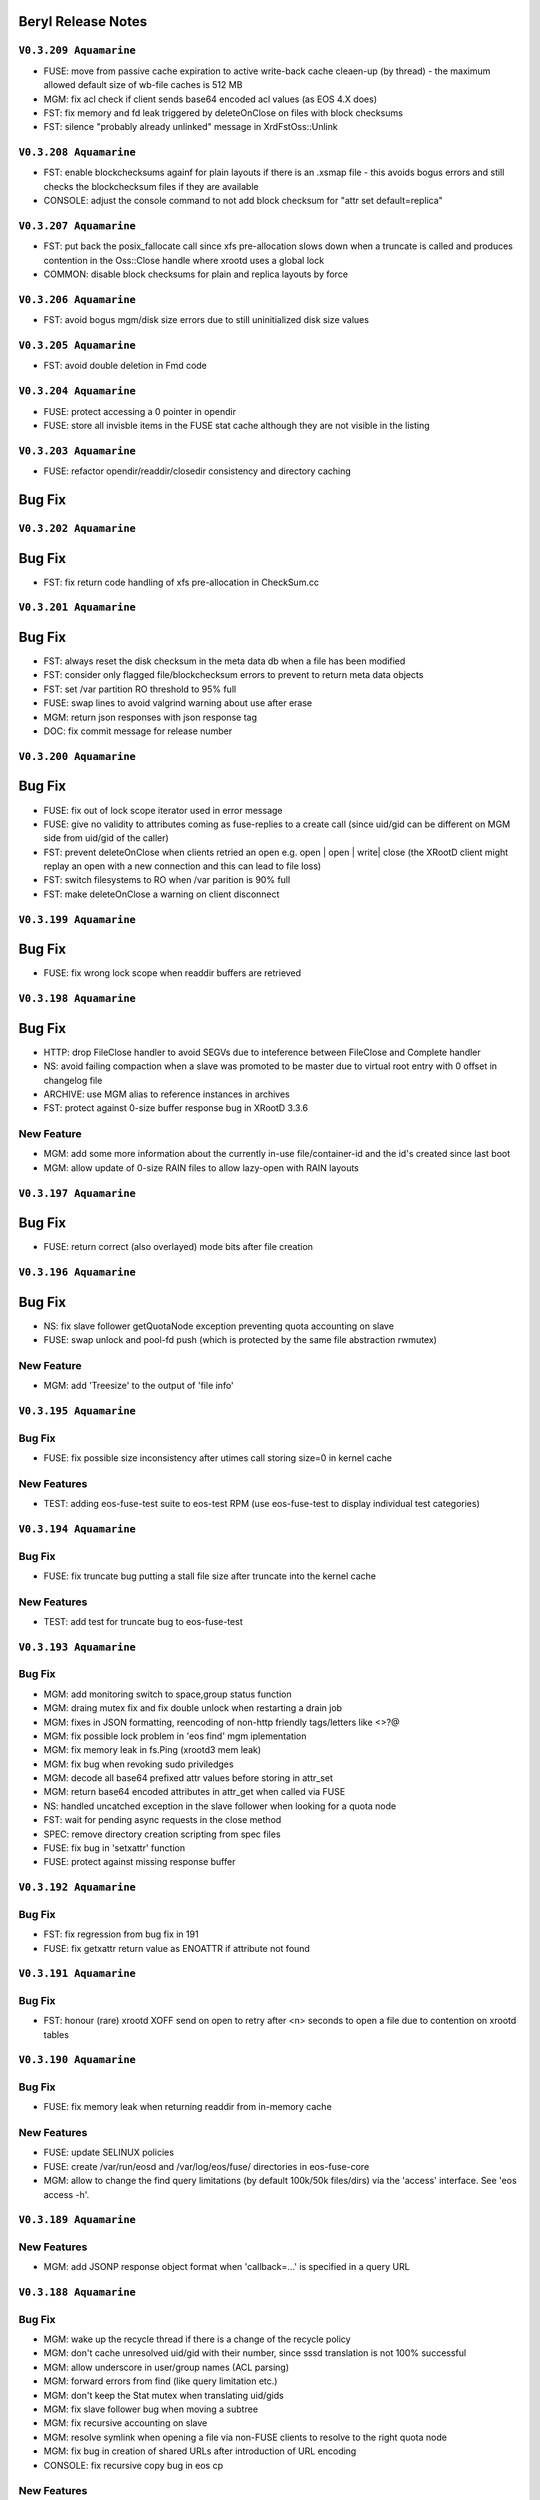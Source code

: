 .. highlight:: rst

.. index::
   single: Beryl(-Aquamarine)-Release


Beryl Release Notes
===================

``V0.3.209 Aquamarine``
+++++++++++++++++++++++

- FUSE: move from passive cache expiration to active write-back cache cleaen-up (by thread) - the maximum allowed default size of wb-file caches is 512 MB
- MGM: fix acl check if client sends base64 encoded acl values (as EOS 4.X does)
- FST: fix memory and fd leak triggered by deleteOnClose on files with block checksums
- FST: silence "probably already unlinked" message in XrdFstOss::Unlink

``V0.3.208 Aquamarine``
+++++++++++++++++++++++

- FST: enable blockchecksums againf for plain layouts if there is an .xsmap file - this avoids bogus errors and still checks the blockchecksum files if they are available
- CONSOLE: adjust the console command to not add block checksum for "attr set default=replica"

``V0.3.207 Aquamarine``
+++++++++++++++++++++++

- FST: put back the posix_fallocate call since xfs pre-allocation slows down when a truncate is called and produces contention in the Oss::Close handle where xrootd uses a global lock
- COMMON: disable block checksums for plain and replica layouts by force

``V0.3.206 Aquamarine``
+++++++++++++++++++++++

- FST: avoid bogus mgm/disk size errors due to still uninitialized disk size values

``V0.3.205 Aquamarine``
+++++++++++++++++++++++

- FST: avoid double deletion in Fmd code

``V0.3.204 Aquamarine``
+++++++++++++++++++++++

- FUSE: protect accessing a 0 pointer in opendir
- FUSE: store all invisble items in the FUSE stat cache although they are not visible in the listing

``V0.3.203 Aquamarine``
+++++++++++++++++++++++

- FUSE: refactor opendir/readdir/closedir consistency and directory caching

Bug Fix
=======

``V0.3.202 Aquamarine``
+++++++++++++++++++++++

Bug Fix
=======

- FST: fix return code handling of xfs pre-allocation in CheckSum.cc


``V0.3.201 Aquamarine``
+++++++++++++++++++++++


Bug Fix
=======

- FST: always reset the disk checksum in the meta data db when a file has been modified
- FST: consider only flagged file/blockchecksum errors to prevent to return meta data objects
- FST: set /var partition RO threshold to 95% full
- FUSE: swap lines to avoid valgrind warning about use after erase 
- MGM: return json responses with json response tag
- DOC: fix commit message for release number


``V0.3.200 Aquamarine``
+++++++++++++++++++++++

Bug Fix
=======

- FUSE: fix out of lock scope iterator used in error message
- FUSE: give no validity to attributes coming as fuse-replies to a create call (since uid/gid can be different on MGM side from uid/gid of the caller)
- FST: prevent deleteOnClose when clients retried an open e.g. open | open | write| close (the XRootD client might replay an open with a new connection and this can lead to file loss)
- FST: switch filesystems to RO when /var parition is 90% full
- FST: make deleteOnClose a warning on client disconnect

``V0.3.199 Aquamarine``
+++++++++++++++++++++++

Bug Fix
=======

- FUSE: fix wrong lock scope when readdir buffers are retrieved

``V0.3.198 Aquamarine``
+++++++++++++++++++++++

Bug Fix
=======

- HTTP: drop FileClose handler to avoid SEGVs due to inteference between FileClose and Complete handler
- NS: avoid failing compaction when a slave was promoted to be master due to virtual root entry with 0 offset in changelog file
- ARCHIVE: use MGM alias to reference instances in archives
- FST: protect against 0-size buffer response bug in XRootD 3.3.6

New Feature
+++++++++++

- MGM: add some more information about the currently in-use file/container-id and the id's created since last boot
- MGM: allow update of 0-size RAIN files to allow lazy-open with RAIN layouts


``V0.3.197 Aquamarine``
+++++++++++++++++++++++

Bug Fix
=======

- FUSE: return correct (also overlayed) mode bits after file creation

``V0.3.196 Aquamarine``
+++++++++++++++++++++++

Bug Fix
=======

- NS: fix slave follower getQuotaNode exception preventing quota accounting on slave
- FUSE: swap unlock and pool-fd push (which is protected by the same file abstraction rwmutex)


New Feature
+++++++++++

- MGM: add 'Treesize' to the output of 'file info'

``V0.3.195 Aquamarine``
+++++++++++++++++++++++

Bug Fix
+++++++

- FUSE: fix possible size inconsistency after utimes call storing size=0 in kernel cache 

New Features
++++++++++++

- TEST: adding eos-fuse-test suite to eos-test RPM (use eos-fuse-test to display individual test categories)

``V0.3.194 Aquamarine``
+++++++++++++++++++++++

Bug Fix
+++++++

- FUSE: fix truncate bug putting a stall file size after truncate into the kernel cache

New Features
++++++++++++

- TEST: add test for truncate bug to eos-fuse-test

``V0.3.193 Aquamarine``
+++++++++++++++++++++++

Bug Fix
+++++++

- MGM: add monitoring switch to space,group status function
- MGM: draing mutex fix and fix double unlock when restarting a drain job
- MGM: fixes in JSON formatting, reencoding of non-http friendly tags/letters like <>?@
- MGM: fix possible lock problem in 'eos find' mgm iplementation
- MGM: fix memory leak in fs.Ping (xrootd3 mem leak)
- MGM: fix bug when revoking sudo priviledges 
- MGM: decode all base64 prefixed attr values before storing in attr_set
- MGM: return base64 encoded attributes in attr_get when called via FUSE
- NS:  handled uncatched exception in the slave follower when looking for a quota node
- FST: wait for pending async requests in the close method
- SPEC: remove directory creation scripting from spec files
- FUSE: fix bug in 'setxattr' function
- FUSE: protect against missing response buffer

``V0.3.192 Aquamarine``
+++++++++++++++++++++++

Bug Fix
+++++++

- FST: fix regression from bug fix in 191
- FUSE: fix getxattr return value as ENOATTR if attribute not found


``V0.3.191 Aquamarine``
+++++++++++++++++++++++

Bug Fix
+++++++

- FST: honour (rare) xrootd XOFF send on open to retry after <n> seconds to open a file due to contention on xrootd tables

``V0.3.190 Aquamarine``
+++++++++++++++++++++++

Bug Fix
+++++++

- FUSE: fix memory leak when returning readdir from in-memory cache

New Features
++++++++++++

- FUSE: update SELINUX policies
- FUSE: create /var/run/eosd and /var/log/eos/fuse/ directories in eos-fuse-core
- MGM: allow to change the find query limitations (by default 100k/50k files/dirs) via the 'access' interface. See 'eos access -h'.

``V0.3.189 Aquamarine``
+++++++++++++++++++++++

New Features
++++++++++++

- MGM: add JSONP response object format when 'callback=...' is specified in a query URL

``V0.3.188 Aquamarine``
+++++++++++++++++++++++

Bug Fix
+++++++

- MGM: wake up the recycle thread if there is a change of the recycle policy
- MGM: don't cache unresolved uid/gid with their number, since sssd translation is not 100% successful
- MGM: allow underscore in user/group names (ACL parsing)
- MGM: forward errors from find (like query limitation etc.)
- MGM: don't keep the Stat mutex when translating uid/gids
- MGM: fix slave follower bug when moving a subtree
- MGM: fix recursive accounting on slave
- MGM: resolve symlink when opening a file via non-FUSE clients to resolve to the right quota node
- MGM: fix bug in creation of shared URLs after introduction of URL encoding
- CONSOLE: fix recursive copy bug in eos cp

New Features
++++++++++++

- FUSE: refactor FUSE rpms into eos-fuse-core & eos-fuse-sysv. The core has only mount scripts and not sysv scripts anymore
- FUSE: add SELINUX policies in the eos-fuse-core postinstall script
- MGM: add JSON output formatting for all REST commands

Documentation
+++++++++++++

- WFE: document workflow engine 
- REST: document rest api for space, node, group and fs calls

``V0.3.187 Aquamarine``
+++++++++++++++++++++++

- FUSE: forward correct errno from XrdCl::Open failures
- FUSE: fix wrong map deletion when unlink/rmdir fails (visible with rsync  --delay-updates)
- FUSE: add mknod implementation to allow kernel NFS exports
- MGM: fix SEGV when looking at the changelog file

``V0.3.186 Aquamarine``
+++++++++++++++++++++++

- FUSE: fix inode mapping after repair and follow new inode
- FUSE: avoid to force a file open for a utimes setattr call
- MGM: fix 'map' interface to work with encoded FUSE paths
- CONSOLE: update 'fs dropdeletion' and deprecate 'fs dropfiles' and MGM redirection behaviour for 'fs dropdeletion'

``V0.3.185 Aquamarine``
+++++++++++++++++++++++

- FST: correct error codes in eoscp to flag target errors in tranfser queue jobs
- MGM: allow 'xrd.*' to be present in proc commands (used by FUSE repair)


``V0.3.184 Aquamarine``
+++++++++++++++++++++++

- FUSE: report 1k as maximum file name length in statvfs
- FUSE: don't trigger recovery if a file is deleted before it is actually written
- MGM: update directory mtime when a replica drop leads to a file remove
- FST: don't give a checksum error if a not yet fully created file is read by a second FUSE client 



``V0.3.183 Aquamarine``
+++++++++++++++++++++++

Bug Fix
+++++++

- FUSE: fix lock bug visible since 0.3.182 in the WriteBack cache as a dead-lock (responsible for many previous changes) 
- FUSE: close inconsistent mtime window present during release file (vim editor problem)
 
``V0.3.182 Aquamarine``
+++++++++++++++++++++++

Bug Fix
+++++++

- FUSE: fix bug introduced in 0.3.181 to force creation of a file before a read open can proceed
- FUSE: use a standard mutex instead of a rw mutex to protect wb cache map
- FUSE: fix open(update) wrong mtime behaviour observed when using vim ona a file without local caps
- COMMON: fix performance relevant ShellCmd::Wait() function to use exponential backoff starting at 1ms to discover if a subprocess has terminated. This has a drastic effect on balancing and draining jobs which was limited to 1Hz due to this implementation
- FST: when running multiple FST instances store the eoscp log for each instance in their private log directory
- FST: fix missing tpcClose when a target TPC operation had been terminated
- MGM: use conditional/scoped lock monitor to avoid any path in the code where the quota mutex could stay read-locked and no new quota node can be created/listed


New Features
++++++++++++

- MGM: by default don't do a risk analysis for 'fs status' since it can take significant amount of time when millions of files are on a filesystem - previous behaviour using 'fs status -r'
- MGM: extend 'schedule2balance' call to directly return a balance job to the FST instead of sending it through the asynchronous queue (FST equivalent part is still not committed)
- FUSE: add an environment variable to simulate slow backend behaviour in the asynchronous part of FUSE (EOS_FUSE_LAZY_LAG=<ms>)

``V0.3.181 Aquamarine``
+++++++++++++++++++++++

Bug Fix
+++++++

- FST: fix double unlock leading to an abort if a file checksum was found
- FUSE: fix race condition in locking scheme when adding pieces to the writeback cache
- FUSE: avoid several memory leaks induced by open/write/close/delete sequences
- FUSE: avoid possible order inversion of Open[create] file / Open[read] file

``V0.3.180 Aquamarine``
+++++++++++++++++++++++

Bug Fix
+++++++

- MGM: fix particular geo scheduling case which could return ENOSPACE
- MGM: avoid dead-lock in SetQuota calls

``V0.3.179 Aquamarine``
+++++++++++++++++++++++

Bug Fix
+++++++

- FUSE: fix SEGV introduced by XrdIo memory leak fix in 0.3.177

``V0.3.178 Aquamarine``
+++++++++++++++++++++++

Bug Fix
+++++++

- MGM: fix geotag scheduling when exact switch is enabled/disabled (try always first with exact geo matching, then relax the requirement)
- FUSE: fix SEGV on krb5 recovery redirection
- COMMON: fix eternal loop for esoteric .././.././../ path combinations

``V0.3.177 Aquamarine``
+++++++++++++++++++++++

Bug Fix
+++++++

- FST: reduce lock contention on Sqlite mutex
- FST: use one Sqlite lock per filestem instead of a global lock for all filesystems
- ETC: fix use of default mount dir in eosd scripts
- FUSE: fix invalid modtime calculation disabling directory caching
- FUSE: fix memory leak in XrdIo when a file was deleted before it was ever opened 
- HTTP: add mutex to avoid parallel loading of grid-map file and possible memory SEGV when parsing
- NAMESPACE: don't cancel follower threads on the Slave in active code (avoids exceptions on pthread_join)
 
New Feature
+++++++++++

- FUSE: add support to compile eosd3 using libfuse3

``V0.3.176 Aquamarine``
+++++++++++++++++++++++

Bug Fix
+++++++

- FUSE: unset KRB5CCNAME only when run as a shared fuse mount ( prevented krb5 for single user mounts via 'eos fuse mount'
- FUSE: fix XRootD 3.3.6 memory leaks in every synchronous call (AnyObject leak) - not present anymore in XRootD 4.X
- FUSE: add clean-up to filesystem destructor to clean valgrind reports
- MGM: remove tight lock on namespace boot in HTTP service

New Feature
+++++++++++

- FUSE: by default hide all special files from version/atomic/backup - enable with env EOS_FUSE_SHOW_SPECIAL_FILES=1
- FUSE: by default configure a 64M shared write-back cache for shared and single-user mounts
- FUSE: use a blocking flush if the write-back size is larger than the in-memory cache - in this case there is no recovery possible so it is better to see possible errors on the application layer via the flush call

``V0.3.175 Aquamarine``
+++++++++++++++++++++++

Bug Fix
+++++++

- FUSE: fix memory leaks and missing mutex - remove w-open tracking map

``V0.3.174 Aquamarine``
+++++++++++++++++++++++

New Feature
+++++++++++

- FUSE: add 'restore' functionality which recovers file write errors on client side transparently if all the writes are still in the local in-memory cache
- FUSE: add the option do do an asynchronous open after a lazy open call (by default disabled - still WIP)

Bug Fix
+++++++

- MGM: print fid as decimal number in 'file info'
- MGM: redirect new 'Redirect' fuse call on the MGM always to a master
- MGM: keep the replica chain in the same order for FUSE updates (cl=>rep1=>rep2) doing identical scheduling
- FST: fix 'tried' CGI to append to a list and not overwrite previous tried add-ons

``V0.3.173 Aquamarine``

New Feature
+++++++++++
 
- FUSE: deal properly with security/system.posix_acl attributes in (cp -a errors)
- FUSE: reduce significantly memory footprint for tight file creation loops - default in-memory cache reduced from 1M to 4k 
- FUSE: cleanup in-memory caches of deleted files immediatly
- FUSE: use asynchronous writes in release call and gain 25% performance
- FUSE: prefer readlocks when submitting a piece to the wb-cache and refresh iterator if mutex upgrade from r->w is needed
- WebDAV: return logical bytes as quota
- RPMS: add dependency for JEMALLOC at runtime for eos-server and eos-fuse rpms

Bug Fix
+++++++

- FUSE: fix bug bypassing the directory cache all the time when doing ls,ls -l ... 
- FUSE: detect meta data updates on directories and refresh the client cache accordingly 

``V0.3.172 Aquamarine``

New Feature
+++++++++++

- reduce default write-back page size to 256k (was 4M)
- make the page size configurable via env EOS_FUSE_CACHE_PAGE_SIZE (in bytes)


``V0.3.171 Aquamarine``

Bug Fixes
+++++++++

- fix 'd' via ACL for OC access

``V0.3.170 Aquamarine``
-----------------------

New Feature
+++++++++++

- remove 'chown -R' on FST paritions which was used to compensate a bug visible in 0.3.137 since it might introduce large unnecessary boot times when updating from versions < 0.3.137

``V0.3.169 Aquamarine``
-----------------------

Bug Fixes
+++++++++

- fix exclusive lock held around fallocate delaying all writes and opens during an fallocate call (FST)
- fix SEGV in readlink call when an errno is returned (FUSE)
- fix OC access permission string to include writable for ACL shared directories (MGM)
- fix race condition when FUSE write-back cache is full - JIRA EOS-1455
- don't report symlinks as zero replica files
- fix SEGV in enforced geo placement where no location is available 

New Features
++++++++++++

- add new FUSE config flags to enable automatic repair of a broken replica if one is still readable - default enabled until 256MB files
  - export EOS_FUSE_INLINE_REPAIR=1
  - export EOS_FUSE_MAX_INLINE_REPAIR_SIZE=268435456
- bypass authentication requirements for 'eos version' call (e.g. when getting the supported features)
- add IO error simulation for open on FSTs

``V0.3.168 Aquamarine``
-----------------------

Bug Fixes
+++++++++

- initialize container mtime by default with ctime if not defined


``V0.3.167 Aquamarine``
-----------------------

Bug Fixes
+++++++++

- add responses for custom namespaces (for new Owncloud clients) HTTP
- fix race condition for stat after close in FUSE
- gcc 6.0 warnings
- don't version module libraries anymore (as done by newer cmake)

New Features
++++++++++++

- introduction of 'sys.mask' attribute to apply a default mask to all chmod calls on directories (attribute disables !m in acls)

``V0.3.166 Aquamarine``
-----------------------

Bug Fixes
+++++++++

- fix 'dumpmd' response for files with empty checksum, which cannot be parsed by the FST
- convert r=>w lock in FUSE (dir_cache_sync) to fix crashes in readdir 
- protect 'recycle ls' to exceed string size limitation when listing millions of entries - stops at 1GB of console output and displays warning message

New Features
++++++++++++

- by default use FUSE in async mode e.g. fsync is not a blocking call - enable sync behaviour via sysconfig EOS_FUSE_SYNC=1 
- by default use new FST fast boot option and disable WAL journaling of SQLITE db - the pedantic boot behaviour can be enforced via sysconfig EOS_FST_NO_FAST_BOOT=1
- add 'service eos clean fst' and 'service eos resync fst' to enforce a start behaviour (no resync or resync)

``V0.3.165 Aquamarine``
-----------------------

Bug Fixes
+++++++++

- fix race condition on google_hash_map in FUSE leading 

New Features
++++++++++++

- don't set/get xattr with "security.*' keys in FUSE

``V0.3.164 Aquamarine``
-----------------------

Bug Fixes
+++++++++

- fix serious bug when moving directory subtress (as used by recycle bin) attaching moved trees after a reboot to the source location

.. warning:: it is highly recommended to update the MGM, if possible purge all recursive deletes before reboot from the recycling bin

``V0.3.163 Aquamarine``
-----------------------

Bug Fixes
+++++++++
- fix dual side/dual fs exact placement
- fix 'eosd status' script

``V0.3.162 Aquamarine``
-----------------------

Bug Fixes
+++++++++

- mask all special mode bits in FUSE (was breaking writes via CIFS server if no group-w bit set)
- fix missing lock in TPC handling function in storage nodes
- apply removed sudoer priviledged in running instance 

New Features
++++++++++++

- add 'service eosd killall' command and fix 'service eosd condrestart'


``V0.3.161 Aquamarine``
-----------------------

Bug Fixes
+++++++++

- fix race condition originating in use of iterator outside locked section for setattr(utime)
- fix check for encoding support in FUSE client 

``V0.3.160 Aquamarine``
-----------------------

Bug Fixes
+++++++++

- fix file magic in various startup scripts
- place (u)mount.eos in /sbin
- fix eosd script and mount script to be compatible with autofs on EL6/7 and systemd
- fix geo placement for minimal geo case of two sites/two filesystems and 1 replica 

New Features
++++++++++++

- add new encoding feature allowing full supoort of all characters via FUSE
- remove global locks around XrdCl calls in FUSE for better parallelism and less lock contention
- add version/fsctl call to discover available (FUSE) features of an MGM service
- add convenience RPMs to configure EOS repositories for YUM installation

``V0.3.159 Aquamarine``
-----------------------

Bug Fixes
+++++++++

- fix SEGV in directory rename in FUSE
- fix read-after-write short-read for not aligned read crossing local-cache/remote border in FUSE
- make '.' and '..' visible in FUSE (again)

New Features
++++++++++++

- find honours now also ACLs in all recursive directories

``V0.3.158 Aquamarine``
-----------------------

- protect against failing inode reverse lookup

``V0.3.157 Aquamarine``
-----------------------

- add mount scripts to eos-fuse RPM

``V0.3.156 Aquamarine``
-----------------------

New Features
++++++++++++

- high speed directory listing in FUSE (enhanded protocol returning stat information with readdir - backward compatible)
- changing ETAG definition for directories to ino(hex):mtime(s).mtime(ms)
- allowing arbitrary remote path to local path mounting (no matching prefixes needed)
- allow to give a mount directory to 'mount -t eos <instance> <local-dir>'
- documentation for geotags and new fuse features added
- add 'find --xurl' to get XROotD urls as output
- refactor FUSE in pure C++
- use only eosd for single user mounts and shared mounts (fix eosfsd grep in any operation script)
- generate mtime timestamps locally
- auto-detect LAZY open capability of mounted server

Bug Fixes
+++++++++

- fix single user mount 'eos fuse mount' prefix
- removing deprecated env variables in FUSE
- track open inodes to prevent publishing stall size information from directory/stat cache
- fix 'mkdir -p' in CLI
- fix sync time propagation in Commit call
- fix '-h' behaviour of all shell commands
- protect against namespace crash with 'file touch /'
- fix sync time propagation in mkdir and setTMTime
- fix rm level protection
- don't report symbolic links a zero-replica files
- fix SEGV in PIO mode when an error is returned in FUSE client
- fix FUSE rename
- fix FUSE utime/mtime behaviour
- fix FUSE daemonize behaviour killing systemd on EL7

``V0.3.155 Aquamarine``
-----------------------

.. warning:: The FUSE implementation in this release is broken in various places. The sync time propagation in this release is broken. Don't use this version in production on client and server side!

Bug Fixes
+++++++++

- fix FUSE memory leak
- fix esod start-script typo
- fix HTTP PropFind requests for owncloud - unencoded paths in PropFind request to check quota & access permissions

``V0.3.154 Aquamarine``
-----------------------

New Features
++++++++++++

- disintiguish OC propfind and 'normal' propfind requests to report sync time or modification time of a directory
- fix 409 ERROR for HTTP PUT on non-existant path
- don't commit anymore mtime from FSTs for FUSE clients - let the FUSE client execute utime during close
- encode mtime.tv_nsec in the XRootD stat responses (inside device id) to track mtime with ns precision on open files
- protect plain-layout read-ahead mechamism with respect to size changing files
- FUSE: implementation refactoring (will break mtime consistency when used against old instances)
- => use negative stat cache of the kernel
- => add temporary and size limited in-memory rw cache per file to avoid waiting for flush of not written out pieces
- => add creator capability mechanism to assign local cache capability of a newly created file for a limited time to the local FUSE cache
- => retrieve mtime in ns precision for wopen files from the FST. commit last mtime on FST to MGM in asynchronous close operation
- => hide write latency completely in asynchronous write chain where open(MGM)=sync, open(FST1..X)=async, write(FST1)=async,flush=async,close=async
- => print FUSE settings on startup into log file
- => remove deprecated FUSE options, add new FUSE options to example files and verbose output on startup
- => point an unconfigured FUSE target url to localhost instead of eosdev
- => modify default values of FUSE configuration (enable lazy-open-w)

``V0.3.153 Aquamarine``
-----------------------

New Features
++++++++++++

- console add 'rm -rF' allow only root to use the bypass of the recycling policy
- console revert to use by default host+domain names and add a '-b,--brief' option to all fs,node,group commands to get short hostnames

``V0.3.152 Aquamarine``
-----------------------

Bug Fixes
+++++++++

- reenable FUSE concurrent opens and close
- fix FUSE lazy open and negative stat cache broken in the previous release
- fix wrong timestamping of symlinks

``V0.3.151 Aquamarine``
-----------------------

Bug Fixes
+++++++++

- synchronize with CITRINE FUSE implementation 

``V0.3.150 Aquamarine``
-----------------------

Bug Fixes
+++++++++

- fix wrong mount-prefix handling for deepness>1

``V0.3.149 Aquamarine``
-----------------------

New Features
++++++++++++

- import the CITRINE FUSE implementation and build this one
- making big writes and local mtime consistency the default behaviour in FUSE

``V0.3.148 Aquamarine``
-----------------------

New Features
++++++++++++

- add progress report on TTY console for all boot steps and estimate of boot time
- automatically store version in the recyle bin and allow to recall using 'recycle restore -r <key>'

Bug Fixes
+++++++++

- fix FUSE daemonize to work properly with autofs


``V0.3.147 Aquamarine``
-----------------------

New Features
++++++++++++

- shorten hostnames (remove domain) in all view functions besides monitoring format
- add support for multi-delegated proxy certificates

``V0.3.146 Aquamarine``
-----------------------

Bug Fixes
+++++++++

- fix http upload implementation for large body uploads
- allow to disable block checksumming via opaque tag
- use aggregation size in the WebDAV quota response and not the quota accounting
- track file size to avoid FUSE write-cache flushing on stat and listing
- merge no-quota-error in xrootd errors response into e-nospace to avoid the client reporting an io error

``V0.3.145 Aquamarine``
-----------------------

Bug Fixes
+++++++++

- add option to exclude all xattrs from being applied on the destination dirs by using the wildcard "*".
- clean-up the python cmake modules and simplify the use of Python related variables
- remove only the leading "eos" string when building the proc path for the MGM

``V0.3.144 Aquamarine``
-----------------------

Bug Fixes
+++++++++

- source sysconfig file inside MGM before running service scripts

``V0.3.142 Aquamarine``
-----------------------

New Features
++++++++++++

- add service alias example in eos.example how to run with systemd

``V0.3.141 Aquamarine``
-----------------------

Bug Fixes
+++++++++
- don't ship fuse.conf on EL7 in eos-fuse RPM
- fix reporting of subtree copying in 'eos cp'

``V0.3.140 Aquamarine``
-----------------------

Bug Fixes
+++++++++
- fix missing object in drain lock helper mutex
- distinguish client and FST methods to prevent having FSTs calling a booting slave with namespace modifications
- add min/maxfilesize check during the open function, to block too large uploads immedeatly

``V0.3.139 Aquamarine``
-----------------------

Bug Fixes
+++++++++
- automatically chown files on FST partitions once (to compensate to bug introduced in 0.3.137)
- make the XRD stream timeout configurable and increase the default to 5 minutes

``V0.3.138 Aquamarine``
-----------------------

New Features
++++++++++++
- allow to specify the network interface to monitor on the FST via environment variable
- run the FST and MGM again as daemon/daemon and switch only the monitoring thread in ShellCmd to enable ptrace for all spawned sub commands

``V0.3.137 Aquamarine``
-----------------------

Bug Fixes
+++++++++
- don't scan partial read files when also if no blockchecksums are configured
- fix recursive copy command allowing spaces in path names

``V0.3.136 Aquamarine``
-----------------------

New Features
++++++++++++
- implement 'eos ls -lh' for readable sizes
- add extended attributes on files
- add 'file tag' command to manually set/remove locations
- allow 'file injection' to upload contents into an existing file
- add optional namespace subtree aggregation and introduce the concept of sync time
- implement <oc::size> and <oc::permissions> in PROPFIND requests
- run MGM/FST with effective user ID of root and filesystem ID of daemon/daemon


Bug Fixes
+++++++++
- avoid default auto-repair trigger if not configured
- fix high system time bug in ShellCmd class 
- don't use fork when doing a stack trace, use ShellCmd class
- use always the current configured manager from global configuration to avoid eternal looping in case of certain failover scenarios
- avoid rescheduling of files on a location still in the deletion list

``V0.3.134 Aquamarine``
-----------------------

Bug Fixes
+++++++++
- avoid 'fork' calls in the namespace library using the 'ShellCmd' class

``V0.3.133 Aquamarine``
-----------------------

Bug Fixes
+++++++++
- fix wrong EXITSTATUS() macro preventing clean Slave2Master transitions

``V0.3.132 Aquamarine``
-----------------------

Bug Fixes
+++++++++
- revert faulty bug fix introduced in 0.3.130 preventing a slave to boot the file namespace

``V0.3.131 Aquamarine``
-----------------------

Bug Fixes
+++++++++
- fix comparison beteen FQDN and hostname when registering FSTs with the MGM
- forward errno to client console when archive/backup command fails
- fix accidental deletion of opaque info at the MGM for fsctl commands
- various FUSE bugfixes

New Features
++++++++++++
- add queuing functionality to the archive/backup tool

``V0.3.130 Aquamarine``
-----------------------

Bug Fixes
+++++++++
- fix eternally booting slave and crazy boot times

``V0.3.129 Aquamarine``
-----------------------

Bug Fixes
+++++++++
- fix for memory leak by ShellCmd not joining properly threads

``V0.3.128 Aquamarine``
-----------------------

Bug Fixes
+++++++++
- avoid to call pthread_cancel after pthread_join (SEGV) in ShellCmd class
- fix startup script to align with change in grep on CC7
- fix gcc 5.1 warning

``V0.3.127 Aquamarine``
-----------------------

Bug Fixes
+++++++++
- several compilation and build fixes (spec) for i386 and CC7
- fix fuse base64 encoding to not break URL syntax 

``V0.3.126 Aquamarine``
-----------------------

New Features
++++++++++++
- major improvements in automatic error recovery for read and writes
- a failed create due to a faulty disk server is recovered transparently
- a failed read due to a faulty disk server is recovered transparently
- an update on a file where not all replicas are available triggers an inline repair if (<1GB) and if configured via attributes an async repair via the configure - FUSE has been adapted to deal with changing inodes during a repaired open
- distinguish scheduling policies for read and write via `geo.access.policy.read.exact` `geo.access.policy.write.exact` - if `on` for **write** then only groups matching the geo policy and two-site placement policy will be selected for placement and data will flow through the close fst - if `on` for **read** the replica in the same geo location will always be chosen

``V0.3.125 Aquamarine``
-----------------------

New Features
++++++++++++
- allow to disable 'sss' enforcement on FSTs (see /etc/sysconfig/eos.example) - each FST need a prot bind entry on the MGM config file when enabled
- show the current debug setting in 'node status <node>' as debug.state variable
- add support for multi-session FUSE connections with uid<1024*1024 and gid<65536 sid<256
- introduce vid.app, avoid stalling of 'fuse' clients and report application names in 'who -a'
- implement 'sys.http.index' attribute to allow for static index pages/redirection and support URLs a symbolic link targets
- follow the 'tried=<>' advice given by the XRootD client not to redirect again to a broken target

Bug Fixes
+++++++++
- fix 'eos <cmd>' bug where <cmd> is not executed if it has 3 letters and is a local file or directory (due to XrdOucString::endswith bug)
- update modification for intermediate directories created by MKPATH option of 'xrdcp'
- fix 'vid rm <key>'
- revert 'rename' function to apply by default overwrite behaviour 
- allow arbitrary symbolic link targets (relative targets etc.)
- disable readahead for files that have rd/wr operations
- allow clean-up via the destructor for chunked upload files
- fix directory listing ACL bug
- avoid timing related dead-lock in asynchronous backend flush

``V0.3.121 Aquamarine``
-----------------------

New Features
++++++++++++
- support ALICE tokens in gateway transfers
- allow to disable enforced authentication for submitted transfers
- disable direct_io flag on ZFS mounts to avoid disabling filesystems due to scrubbing errors

Bug Fixes
+++++++++
- replacing system(fork) commands with ShellCmd class fixing virtual memory and fd cloning

``V0.3.120 Aquamarine``
-----------------------

Bug Fixes
+++++++++
- symlink fixes
- fix round-robin behaviour of scheduler for single and multi-repliace placements

``V0.3.119 Aquamarine``
-----------------------

New Features
++++++++++++
- add support symbolic links for files and directories
- add convenient short console commands for 'ln', 'info', 'mv', 'touch'

``V0.3.118 Aquamarine``
-----------------------

New Features
++++++++++++
- add console broadcasts for important MGM messages

Bug Fixes
+++++++++

- use correct lock type (write) for merge,attr:set calls
- resolve locking issue when new SpaceQuota objects have to be created
- implement a fast and successfull shutdown procedure for the MGM
- implement saveguard for the manager name configurationi in FSTs

``V0.3.117 Aquamarine``
-----------------------

New Features
++++++++++++
- enable read-ahead in FUSE clients to boost performance (default is off - see /etc/sysconfig/eos.example)


``V0.3.116 Aquamarine``
-----------------------

Bug Fixes
+++++++++
- fix asynchronous egroup refresh query 

``V0.3.115 Aquamarine``
-----------------------

Bug Fixes
+++++++++
- reduce verbosity of eosfsd logging
- support OC special header removing the location header from a WebDAV MOVE response

Bug Fixes
+++++++++
- fix temporary ro master situation when slave reloads namespace when indicated from compacted master (due to stat redirection)

``V0.3.114 Aquamarine``
-----------------------

Bug Fixes
+++++++++
- fix temporary ro master situation when slave reloads namespace when indicated from compacted master (due to stat redirection)

``V0.3.112 Aquamarine``
-----------------------

New Features
++++++++++++

- add support for nested EGROUPS
- add 'member' CLI to check egroup membership

Bug Fixes
+++++++++
- fix logical quota summary accounting bug
- fix not working 'file version' command for directories with 'sys.versioning=1' configured
- fix order violation bug in 'Drop' implementation which might lead to SEGV 

``V0.3.111 Aquamarine``
-----------------------

Bug Fixes
+++++++++
- redirect "file versions' to the master

``V0.3.110 Aquamarine``
-----------------------

Bug Fixes
+++++++++
- fix copy constructor of ContainerMD impacting slave following (hiding directory contents on slave)
- fix temp std::string assignment bugs reported by valgrind

``V0.3.109 Aquamarine``
-----------------------

Bug Fixes
+++++++++
- fix timed read/write locks to use absolute times

``V0.3.108 Aquamarine``
-----------------------

Bug Fixes
+++++++++
- update Drain/Balancer configuration atleast every minute to allow following master/slave failover and slot reconfiguration

New Features
++++++++++++
- support for OC-Checksum field in GET/PUT requests

``V0.3.107 Aquamarine``
-----------------------

New Features
++++++++++++
- support for secondary group evaluation in ACLs (enable secondary groups via /etc/sysonfig/eos:export EOS_SECONDARY_GROUPS=1

``V0.3.106 Aquamarine``
-----------------------

Bug Fixes
+++++++++
- update MIME types to reflect most recent mappings for office types

``V0.3.104 Aquamarine``
-----------------------

Bug Fixes
+++++++++
- fix custom namespace parsing for PROPPATCH requests
- allow 'eos cp' to copy files/dirs with $
- fix missing unlock of quota mutex in error return path
- fix mutex inversion in STATLS function

``V0.3.102 Aquamarine``
-----------------------

Bug Fixes
+++++++++
- fix 'attr' get' function if no attribute links are used
- use '_attr_ls' consistently instead of directy namespace map (to enable links everywhere)
- fix PROPPATCH response to be 'multi-status' 207

``V0.3.101 Aquamarine``
-----------------------

Bug Fixes
+++++++++
- avoid negative sleep times in scrub loops induced by very slow disks
- apply ANDROID patch for chunked uploads only if 'cbox-chunked-android-issue-900' special header has been added by NGINX proxy
- make MIME type detection case-insensitive

``V0.3.100 Aquamarine``
-----------------------

New Features
++++++++++++
- add online compaction for directories selectable via 'ns compact' (see help)
- support for symbolic attributes 'attr link', 'attr unlink', 'attr fold' to reduce directory memory footprint

Bug Fixes
+++++++++
- fix bug leading to wrong dual master detection after online compaction was running on the master

``V0.3.99 Aquamarine``
----------------------

New Features
++++++++++++
- allow 'sys.owner.auth=*' to have sticky uid/gids for such directories
- new FST proxy redirection to send file IO through a proxy frontend
- recursive 'rm -r' protection in fuse
- add MIME type suffix detection 

Bug Fixes
+++++++++
- remove PrivGuards from Transfer cmds enabling krb5/x509 delegation
- fix HTTP return codes for Put and Range Requests

``V0.3.97 Aquamarine``
----------------------

New Features
++++++++++++
- forbid 'rm -r' & 'rm -rf' on a predefined tree deepness

Bug Fixes 
+++++++++
- various fixes in archive daemon
- improve speed of HTTP HEAD requests with trailing /  
- store proxy and client identity properly in VID structure

``V0.3.96 Aquamarine``
----------------------

Bug Fixes
+++++++++
- fix -1 bug in 'chown' 

New Features
++++++++++++
- add dummy responses for LOCK,UNLOCK,PROPPATCH enabling OSX & Windows WebDAV clients 
- allow to modifiy only group ownership in chown

``V0.3.95 Aquamarine``
----------------------

Bug Fixes
+++++++++
- balancing: seal '&' in capabilities
- draining: seal '&' in capabilities
- encode all '&' in meta data synchronization
- propagate 'disableChecksum' to all replicas during chunked uploads
- make 'console log' e.g. /var/log/eos/mgm/error.log working again
- fix substantial memory leak in PUT requests on FSTs
- fix 's3' lower-case headers
- disable 'delete-on-close & repair-on-close' for chunked uploads to allow for single chunk retry
- fix '\n' encoding for FUSE listing 
- require 'targetsize' in standard HTTP PUT
- fix documentation of attributes for max/minsize in 'attr help'
- fix sealing of empty checksum FMD info
- fix double mapping of propfind requests
- enable re-entrant https mapping as required by HTTPS Webdav gateways 
- fix JSON format for fsck reports
- swap HTTP/ROOT share url
- fix return codes for chunked uploads for cases like no quota etc.
- add 'open' serialization for identical file paths to avoid open errors using HTTP protocol 
- don't send redirect on FST put's to avoid incomplete files
- fix missing targetsize for standard oc PUTs to avoid acceptance of incomplete files
- fix and use atomic CLOEXEC flag in various places
- add PAM module to NGINX
- fix PUT error handling (will break connection for all errors happening after 100-continue on FST)
- various improvements to backup functionality
- enforce order in chunked uploads
- disable scanning of w-open files
- fix 'geotag' client mapping
- fix 'recycle restore' for overlapping file/directory keys
- advertise MKCOL,PUT in OPTIONS for WebDAV write access
- fix SEGV due to illegal mtime settings for HTTP GETs
- fix copy constructor of Container objects

New Features
++++++++++++
- 'find --purge atomic' to clean-up atomic left-over garbage
- allow 'file check fxid:.... | fid:...'
- add 'recycle config --ratio < 0 .. 1.0 >' to set a threadshold based keep ratio in the recycle bin

``V0.3.75 Aquamarine``
----------------------

- add support for archive interface to stage-out and migrate a frozen subtree in the namespace to any XRootD enabled archive storage

``V0.3.57 Beryl``
-----------------

New Features
++++++++++++
- adding libmicrohttpd build directory
- support threadpool with EPOLL for embedded http server

Bug Fixes
+++++++++
- balancing: was never starting
- scheduler: was skipping scheduling group when one node >95% network-out loaded
- nginx: don't forward PUT payload to MGM 
- microhttpd: fix virtual memory leaking due to fragmentation
- http: let HTTP clients see errors on PUT

``V0.3.53 Beryl``
-----------------

New Features
++++++++++++
- [webdav] add possibility to exclude directory syncs via 'sys.allow.oc.sync'
- [webdav] add support to do path replacments provdided by two special header flosg CBOX_CLIENT_MAPPING & CBOX_SERVER_MAPPING

``V0.3.51 Beryl``
-----------------

Bug Fixes
+++++++++
- fix gdb stacktrace getting stuck if too much output is produced - stacktrace is stored in /var/eos/md/stacktrace and then reported back into the log
- fix wrong network traffic variable used in the scheduling implementation (used always 0 instead of real traffic)

``V0.3.49 Beryl``
-----------------

Bug Fixes
+++++++++
- rename: allow whitespace names, fix subpath check, fix encofing in HTTP move
- various HTTP/DAV related return code fixes

Consolidation
+++++++++++++
- the 'eos' shell by default does not run in 'pipe mode' e.g. no background agent

New Features
++++++++++++
- allow FUSE_OPT in /etc/sysconfig/eos e.g. to set a FUSE mount read-only use export FUSE_OPT="ro"
- enable MacOSX build and add packing script for DMG

``V0.3.47 Beryl``
-----------------

Bug Fixes
+++++++++
- bugfixes in HTTP daemon configuration/startup
- many bugfixes for owncloud/atomic/version support
- many bugfixes for mutex order violations
- fix BUG in FUSE making the mount hang easily
- fix BUG in FUSE showing alternating mtimes and showing stale directory listings
- fix BUG in stalling drain/balance
- fix BUG in drain reset
- fix FD leak in Master
- add monitor lock to getpwXXX calls to deal with SSSD dead-lock on SLC6
- disable FMD size/checksum checks for RAIN files

Consolidation
+++++++++++++
- FST don't clean-up transactions if their replica is registered in the MGM
- make all HTTP header tags case-insensitive
- HEAD becomes a light-weight operation on large directories
- new unit tests for owncloud/atomic/version support
- improve 'quota ls' performance and bypass uid/gid translations as much as possible
- avoid lock contention in uid/gid translations
- limit the 'gdb' stack trace to maximum 120s to avoid service lock-up in case of a stuck GDB process
- FST never give up in calling a manager for errors allowing a retry 

New Features
++++++++++++
- update 'eos-deploy' to be able to install from beryl, beryl-testing, aquamarine and citrine YUM repositories
- adjust 'file adjustreplica' and 'file verify' for RAIN files (file verify made RAIN file inaccessible)
- extend 'space reset' command

``V0.3.37 Beryl``
-----------------

- add support for Owncloud chunked upload
- add support for immutable namespace directories
- fix drain/balancing stalls
- fix memory leak introcuded by asynchronous XrdCl messaging
- fix node/fs/group unregistering bug
- make atomic uploads and versioning real 'atomic' operations (no visible state gap between target file exchange)
- add 'file versions' command to show and recall a previous version
- fix tight thread locking delaying start-up

``V0.3.35``
-----------

Bug Fixes
+++++++++

- modify behaviour on FST commit timeouts - cleanup transaction and keep the replica to avoid unacknowledged commits (replica loss)
- fix output of 'vst ls --io'
- add option 'vst --upd target --self' to publish only the local instance VST statistics to InfluxDB

``V0.3.34``
-----------

New Features
++++++++++++
- add global VST monitoring support - by default all running EOS instances are visible with some basic parameters using the 'vst' command
- add support to feed VST informatino using UDP into InfluxDB for vizualisation with Grafana
- add global-mq config file to run a global VST broker
- support 'mtime' propagation as needed by OwnCloud sync client to optimize the sync process
- better support OwnCloud sync clients 
- restrict OwnCloud sync tree requiring 'sys.allow.oc.sync=1' on the entry directory
- add support for atomic file uploads - files are visible with the target name when they are complete - disabled for FUSE
- support LDAP authentication (basic HTTP authentication) in NGINX proxy on port 4443 (by default)
- add 'file info' command for directories
- implement 'fsck repair --adjust-replica-nodrop' for safe repair (nothing get's removed - only added)
- allow 'grep'-like functionality in 'fs ls' commands 
- support encoding models like UTF-8 (set export EOS_UTF8=1 in /etc/sysconfig/eos)
- accept any checksum configuration in 'xrootd.chksum' config file

Consolidation
+++++++++++++
- FUSE (cache) refactoring & FUSE unit tests
- send all 'monitoring'-like messages purely in async mode (not waiting) for any response e.g. all shared hash states

Bug Fixes
+++++++++
- fix PWD mapping for names starting with numbers
- fix Windows compliance for WebDAV implementation (allprop request)
- fix iterator issue in GeoBalancer and GroupBalancer
- fix balancing starvation bug
- fix 'range requests' in HTTP implementation
- fix embedded HTTP server configuration (thread-per-client model using poll)
- fix S3 escaping for signature checks (make Cyberduck compatible)

``V0.3.28`
----------

New Features
++++++++++++
- allow FUSE mounts against Master and Slave MGM implementing a new stat function and mkdir/create returning the new inode numbers
- add ETAG to FST GET & PUT requests
- allow to 'grep' for several view objects in fs,node,group,space ls function

Consolidation
+++++++++++++
- improve/fix master/slave failover behaviour
- display the correct boot state during slave startup
- improve stack trace to extract responsible stacktrace thread and print again in the end of a log file
- let hotfile display files age and expire
- don't allow to remove nodes which are currently sending heartbeats or have not drained filesystems

Bug Fixes
+++++++++
- fix leak in HTTP access leaving files open
- fix krb5 keytab permission for xrootd 3.3.6-CERN and eos-deploy
- fix sync startup in Slave2Master transition


``V0.3.25``
-----------

New Features
++++++++++++
- allow to match hostnames in VID interface for gateway machines e.g. vid add gateway lxplus* https
- broadcast hotfile list per filesystem to the MGM and add interface to this list via ``io ns -f``
- use inode+checksum for file ETAGs in HTTP, otherwise inode+mtime time - for directories use inode+mtime 
- add support for file versioning using attribute ``sys.versioning`` or via shell interface ``file version ..``
- make ApMon more flexible to match individual mountpoints via environment match variable ``APMON_STORAGEPATH`` (try df | grep $APMON_STORAGEPATH).
- eos-deploy script is added to the repository allowing RPM installation of (possibly ALICE enabled) EOS instances with a dual MGM and multi FST setup via a single command
- allow to list files at risk/offline via ``fs status -l <fs-id>`` 

Consolidation
+++++++++++++
- add space reset to documentation
- add release notes to documentation
- restrict daemon account to read everything but no write permission
- propagate ban/unban/sudo setting from Master to Slave MGM
- map the root user on a shared FUSE mount to daemon
- delete space,group,node objects if they contained no filesystem when rm is issued on them
- add space/group/node create/delete tests
- make krb5 keytab file accessible to EOS MGM (required by XROOTD 3.6/CERN and 4.0)
- allow for new TPC protocol where destination's open arrives before the source TPC key is deposited
- use xrdfs in eos-instance-test instead of xrd
- add a check for missing fusermount execution permissions to the user FUSE daemon eosfsd
- add an explicit message to the MGM log AFTER a file is successfully deleted
- allow to select user and group ID as user and group names e.g. user foo and group bar ``eos -b foo bar``
- add the node information given by ``ls --sys`` to the monitoring output ``ls -m``

Bug Fixes
+++++++++
- make krb5 keytab file accessible to EOS MGM
- fix lock from rw to wr-lock when a space/node group is defined or created
- fix boradcasting and value application on slave filesystem view  
- add the eos-test RPM to the MGM installation done via eos-deploy
- fix path reparsing for .. to allow filenames like ..myfile
- use path filter function in the Attr shell interface to support attr ls . etc.
- make RAIN recovery/draining usable
- forbid renaming of a directory into an existing file
- add browse permission of local drop box directory
- if no strong auth is available use sss authentication in transfer jobs
- remove two obsolete tests from eos-instance-test and add bc to RPM dependency of eos-test
- fix eos-uninstall script
- don't block slave/master transitions if eosha is enabled
- start recycle thread only when the namespace is fully booted



